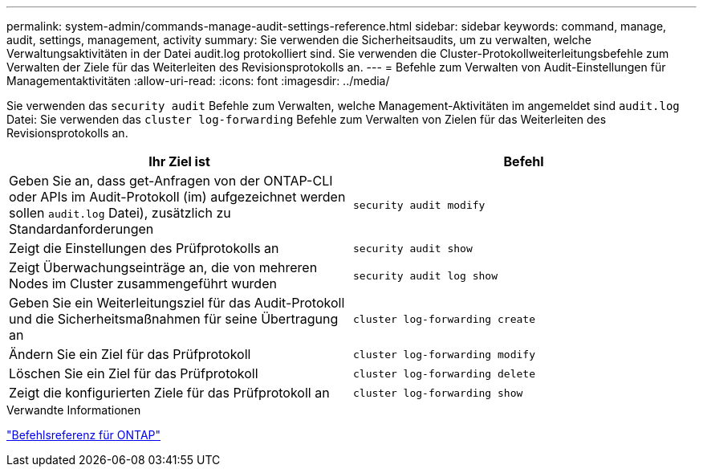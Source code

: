 ---
permalink: system-admin/commands-manage-audit-settings-reference.html 
sidebar: sidebar 
keywords: command, manage, audit, settings, management, activity 
summary: Sie verwenden die Sicherheitsaudits, um zu verwalten, welche Verwaltungsaktivitäten in der Datei audit.log protokolliert sind. Sie verwenden die Cluster-Protokollweiterleitungsbefehle zum Verwalten der Ziele für das Weiterleiten des Revisionsprotokolls an. 
---
= Befehle zum Verwalten von Audit-Einstellungen für Managementaktivitäten
:allow-uri-read: 
:icons: font
:imagesdir: ../media/


[role="lead"]
Sie verwenden das `security audit` Befehle zum Verwalten, welche Management-Aktivitäten im angemeldet sind `audit.log` Datei: Sie verwenden das `cluster log-forwarding` Befehle zum Verwalten von Zielen für das Weiterleiten des Revisionsprotokolls an.

|===
| Ihr Ziel ist | Befehl 


 a| 
Geben Sie an, dass get-Anfragen von der ONTAP-CLI oder APIs im Audit-Protokoll (im) aufgezeichnet werden sollen `audit.log` Datei), zusätzlich zu Standardanforderungen
 a| 
`security audit modify`



 a| 
Zeigt die Einstellungen des Prüfprotokolls an
 a| 
`security audit show`



 a| 
Zeigt Überwachungseinträge an, die von mehreren Nodes im Cluster zusammengeführt wurden
 a| 
`security audit log show`



 a| 
Geben Sie ein Weiterleitungsziel für das Audit-Protokoll und die Sicherheitsmaßnahmen für seine Übertragung an
 a| 
`cluster log-forwarding create`



 a| 
Ändern Sie ein Ziel für das Prüfprotokoll
 a| 
`cluster log-forwarding modify`



 a| 
Löschen Sie ein Ziel für das Prüfprotokoll
 a| 
`cluster log-forwarding delete`



 a| 
Zeigt die konfigurierten Ziele für das Prüfprotokoll an
 a| 
`cluster log-forwarding show`

|===
.Verwandte Informationen
link:../concepts/manual-pages.html["Befehlsreferenz für ONTAP"]
